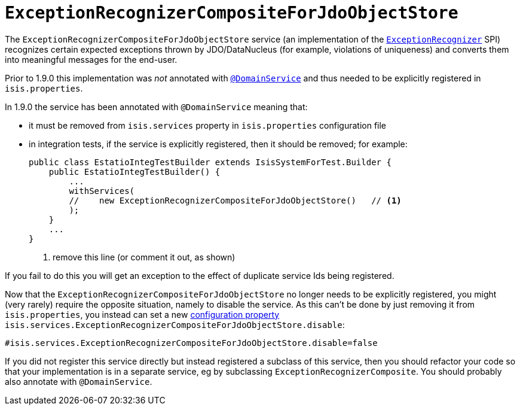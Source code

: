 = `ExceptionRecognizerCompositeForJdoObjectStore`

:Notice: Licensed to the Apache Software Foundation (ASF) under one or more contributor license agreements. See the NOTICE file distributed with this work for additional information regarding copyright ownership. The ASF licenses this file to you under the Apache License, Version 2.0 (the "License"); you may not use this file except in compliance with the License. You may obtain a copy of the License at. http://www.apache.org/licenses/LICENSE-2.0 . Unless required by applicable law or agreed to in writing, software distributed under the License is distributed on an "AS IS" BASIS, WITHOUT WARRANTIES OR  CONDITIONS OF ANY KIND, either express or implied. See the License for the specific language governing permissions and limitations under the License.
:page-partial:



The `ExceptionRecognizerCompositeForJdoObjectStore` service (an implementation of the link:https://isis.apache.org/versions/1.9.0/guides/rgsvc/rgsvc.html#_rgsvc_presentation-layer-spi_ExceptionRecognizer[`ExceptionRecognizer`] SPI) recognizes certain expected exceptions thrown by JDO/DataNucleus (for example, violations of uniqueness) and converts them into meaningful messages for the end-user.

Prior to 1.9.0 this implementation was _not_ annotated with link:https://isis.apache.org/versions/1.9.0/guides/rgant/rgant.html#_rgant-DomainService[`@DomainService`] and thus needed to be explicitly registered in `isis.properties`.

In 1.9.0 the service has been annotated with `@DomainService` meaning that:

* it must be removed from `isis.services` property in `isis.properties` configuration file

* in integration tests, if the service is explicitly registered, then it should be removed; for example: +
+
[source,java]
----
public class EstatioIntegTestBuilder extends IsisSystemForTest.Builder {
    public EstatioIntegTestBuilder() {
        ...
        withServices(
        //    new ExceptionRecognizerCompositeForJdoObjectStore()   // <1>
        );
    }
    ...
}
----
<1> remove this line (or comment it out, as shown)

If you fail to do this you will get an exception to the effect of duplicate service Ids being registered.

Now that the `ExceptionRecognizerCompositeForJdoObjectStore` no longer needs to be explicitly registered, you might (very rarely) require the opposite situation, namely to disable the service.  As this can't be done by just removing it from `isis.properties`, you instead can set a new link:https://isis.apache.org/versions/1.9.0/guides/rgcfg/rgcfg.html#_rgcfg_configuring-core[configuration property] `isis.services.ExceptionRecognizerCompositeForJdoObjectStore.disable`:

[source,ini]
----
#isis.services.ExceptionRecognizerCompositeForJdoObjectStore.disable=false
----

If you did not register this service directly but instead registered a subclass of this service, then you should refactor your code so that your implementation is in a separate service, eg by subclassing `ExceptionRecognizerComposite`.  You should probably also annotate with `@DomainService`.

